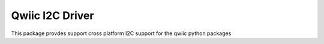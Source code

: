 Qwiic I2C Driver
==========================

This package provdes support cross platform I2C support for the qwiic python packages

